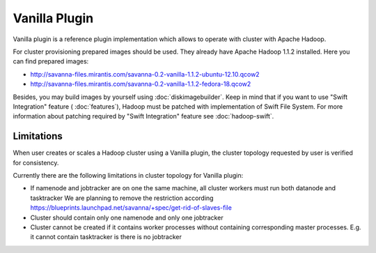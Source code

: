 Vanilla Plugin
==============

Vanilla plugin is a reference plugin implementation which allows to operate with cluster with Apache Hadoop.

For cluster provisioning prepared images should be used. They already have Apache Hadoop 1.1.2 installed.
Here you can find prepared images:

* http://savanna-files.mirantis.com/savanna-0.2-vanilla-1.1.2-ubuntu-12.10.qcow2
* http://savanna-files.mirantis.com/savanna-0.2-vanilla-1.1.2-fedora-18.qcow2

Besides, you may build images by yourself using :doc:`diskimagebuilder`.
Keep in mind that if you want to use "Swift Integration" feature ( :doc:`features`),
Hadoop must be patched with implementation of Swift File System.
For more information about patching required by "Swift Integration" feature see :doc:`hadoop-swift`.


Limitations
-----------

When user creates or scales a Hadoop cluster using a Vanilla plugin,
the cluster topology requested by user is verified for consistency.

Currently there are the following limitations in cluster topology for Vanilla plugin:

* If namenode and jobtracker are on one the same machine, all cluster workers must run both datanode and tasktracker
  We are planning to remove the restriction according https://blueprints.launchpad.net/savanna/+spec/get-rid-of-slaves-file

* Cluster should contain only one namenode and only one jobtracker

* Cluster cannot be created if it contains worker processes without containing corresponding master processes. E.g. it cannot
  contain tasktracker is there is no jobtracker
